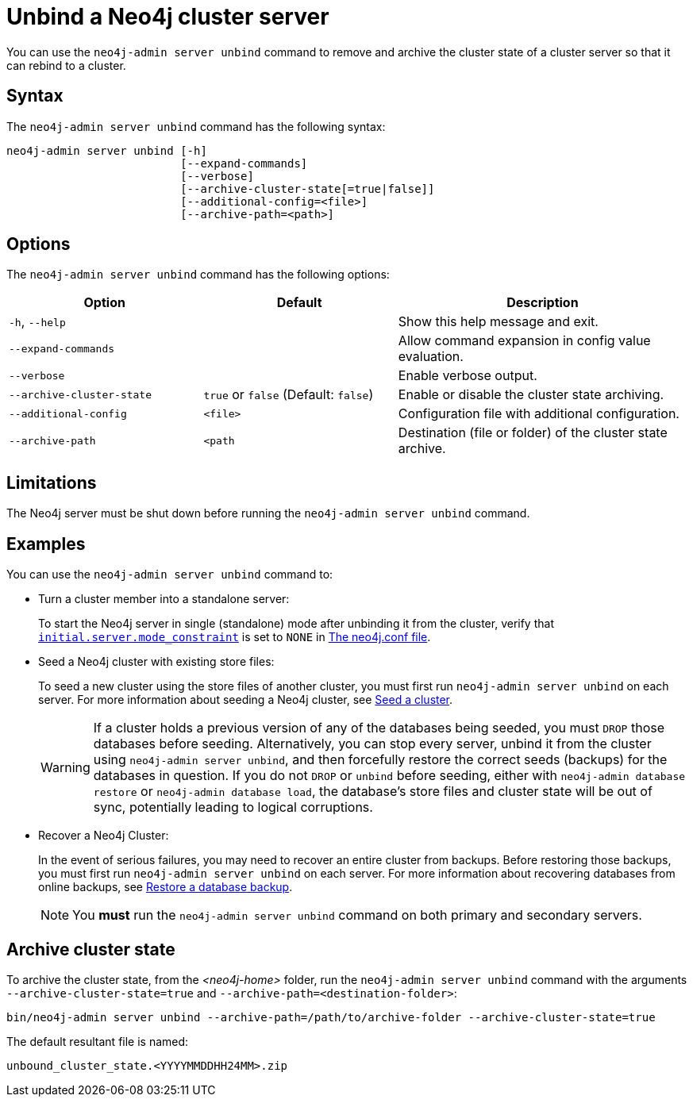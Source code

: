 :description: How to remove cluster state data from a Neo4j server using `neo4j-admin server unbind`.
[role=enterprise-edition]
[[neo4j-admin-unbind]]
= Unbind a Neo4j cluster server

You can use the `neo4j-admin server unbind` command to remove and archive the cluster state of a cluster server so that it can rebind to a cluster.

[[unbind-command-syntax]]
== Syntax

The `neo4j-admin server unbind` command has the following syntax:

----
neo4j-admin server unbind [-h]
                          [--expand-commands]
                          [--verbose]
                          [--archive-cluster-state[=true|false]]
                          [--additional-config=<file>]
                          [--archive-path=<path>]
---- 

[[unbind-command-options]]
== Options

The `neo4j-admin server unbind` command has the following options:

[options="header", cols="2a,2a,3a"]
|===
| Option 
| Default
| Description

| `-h`, `--help`
| 
| Show this help message and exit.

| `--expand-commands`
| 
| Allow command expansion in config value evaluation.


| `--verbose`
|
| Enable verbose output.


| `--archive-cluster-state`
| `true` or `false` (Default: `false`)           
| Enable or disable the cluster state archiving.

| `--additional-config`
| `<file>`
| Configuration file with additional configuration.

| `--archive-path`
| `<path`
| Destination (file or folder) of the cluster state archive.
|===

[[unbind-command-limitatations]]
== Limitations

The Neo4j server must be shut down before running the `neo4j-admin server unbind` command.

[[unbind-command-usage]]
== Examples

You can use the `neo4j-admin server unbind` command to:

* Turn a cluster member into a standalone server:
+
To start the Neo4j server in single (standalone) mode after unbinding it from the cluster, verify that xref:reference/configuration-settings.adoc#config_initial.server.mode_constraint[`initial.server.mode_constraint`] is set to `NONE` in xref:configuration/neo4j-conf.adoc[The neo4j.conf file].

* Seed a Neo4j cluster with existing store files:
+
To seed a new cluster using the store files of another cluster, you must first run `neo4j-admin server unbind` on each server.
For more information about seeding a Neo4j cluster, see xref:clustering/databases.adoc#cluster-seed[Seed a cluster].
+
[WARNING]
====
If a cluster holds a previous version of any of the databases being seeded, you must `DROP` those databases before seeding.
Alternatively, you can stop every server, unbind it from the cluster using `neo4j-admin server unbind`, and then forcefully restore the correct seeds (backups) for the databases in question.
If you do not `DROP` or `unbind` before seeding, either with `neo4j-admin database restore` or `neo4j-admin database load`, the database's store files and cluster state will be out of sync, potentially leading to logical corruptions.
====

* Recover a Neo4j Cluster:
+
In the event of serious failures, you may need to recover an entire cluster from backups.
Before restoring those backups, you must first run `neo4j-admin server unbind` on each server.
For more information about recovering databases from online backups, see xref:backup-restore/restore-backup.adoc[Restore a database backup].
+
[NOTE]
====
You *must* run the `neo4j-admin server unbind` command on both primary and secondary servers.
====

[[unbind-command-archive]]
== Archive cluster state

To archive the cluster state, from the _<neo4j-home>_ folder, run the `neo4j-admin server unbind` command with the arguments `--archive-cluster-state=true` and `--archive-path=<destination-folder>`:

[source, shell]
----
bin/neo4j-admin server unbind --archive-path=/path/to/archive-folder --archive-cluster-state=true
----

The default resultant file is named:

[result]
----
unbound_cluster_state.<YYYYMMDDHH24MM>.zip
----
